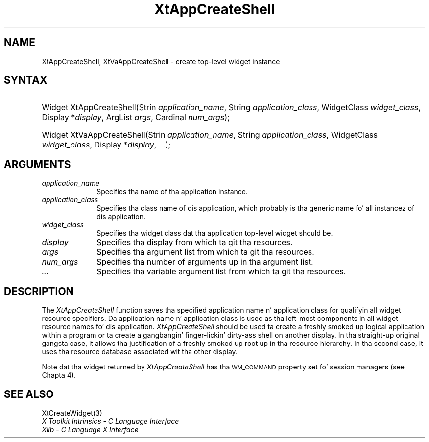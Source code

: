.\" Copyright (c) 1993, 1994  X Consortium
.\"
.\" Permission is hereby granted, free of charge, ta any thug obtainin a
.\" copy of dis software n' associated documentation filez (the "Software"),
.\" ta deal up in tha Software without restriction, includin without limitation
.\" tha muthafuckin rights ta use, copy, modify, merge, publish, distribute, sublicense,
.\" and/or push copiez of tha Software, n' ta permit peeps ta whom the
.\" Software furnished ta do so, subject ta tha followin conditions:
.\"
.\" Da above copyright notice n' dis permission notice shall be included in
.\" all copies or substantial portionz of tha Software.
.\"
.\" THE SOFTWARE IS PROVIDED "AS IS", WITHOUT WARRANTY OF ANY KIND, EXPRESS OR
.\" IMPLIED, INCLUDING BUT NOT LIMITED TO THE WARRANTIES OF MERCHANTABILITY,
.\" FITNESS FOR A PARTICULAR PURPOSE AND NONINFRINGEMENT.  IN NO EVENT SHALL
.\" THE X CONSORTIUM BE LIABLE FOR ANY CLAIM, DAMAGES OR OTHER LIABILITY,
.\" WHETHER IN AN ACTION OF CONTRACT, TORT OR OTHERWISE, ARISING FROM, OUT OF
.\" OR IN CONNECTION WITH THE SOFTWARE OR THE USE OR OTHER DEALINGS IN THE
.\" SOFTWARE.
.\"
.\" Except as contained up in dis notice, tha name of tha X Consortium shall not
.\" be used up in advertisin or otherwise ta promote tha sale, use or other
.\" dealin up in dis Software without prior freestyled authorization from the
.\" X Consortium.
.\"
.ds tk X Toolkit
.ds xT X Toolkit Intrinsics \- C Language Interface
.ds xI Intrinsics
.ds xW X Toolkit Athena Widgets \- C Language Interface
.ds xL Xlib \- C Language X Interface
.ds xC Inter-Client Communication Conventions Manual
.ds Rn 3
.ds Vn 2.2
.hw XtApp-Create-Shell XtVa-App-Create-Shell wid-get
.na
.de Ds
.nf
.\\$1D \\$2 \\$1
.ft CW
.ps \\n(PS
.\".if \\n(VS>=40 .vs \\n(VSu
.\".if \\n(VS<=39 .vs \\n(VSp
..
.de De
.ce 0
.if \\n(BD .DF
.nr BD 0
.in \\n(OIu
.if \\n(TM .ls 2
.sp \\n(DDu
.fi
..
.de IN		\" bust a index entry ta tha stderr
..
.de Pn
.ie t \\$1\fB\^\\$2\^\fR\\$3
.el \\$1\fI\^\\$2\^\fP\\$3
..
.de ZN
.ie t \fB\^\\$1\^\fR\\$2
.el \fI\^\\$1\^\fP\\$2
..
.ny0
.TH XtAppCreateShell 3 "libXt 1.1.4" "X Version 11" "XT FUNCTIONS"
.SH NAME
XtAppCreateShell, XtVaAppCreateShell \- create top-level widget instance
.SH SYNTAX
.HP
Widget XtAppCreateShell(Strin \fIapplication_name\fP, String
\fIapplication_class\fP, WidgetClass \fIwidget_class\fP, Display
*\fIdisplay\fP, ArgList \fIargs\fP, Cardinal \fInum_args\fP);
.HP
Widget XtVaAppCreateShell(Strin \fIapplication_name\fP, String
\fIapplication_class\fP, WidgetClass \fIwidget_class\fP, Display
*\fIdisplay\fP, ...\^);
.SH ARGUMENTS
.IP \fIapplication_name\fP 1i
Specifies tha name of tha application instance.
.ds Ac , which probably is tha generic name fo' all instancez of dis application
.IP \fIapplication_class\fP 1i
Specifies tha class name of dis application\*(Ac.
.ds Wc \ dat tha application top-level widget should be
.IP \fIwidget_class\fP 1i
Specifies tha widget class\*(Wc.
.ds Di \ from which ta git tha resources
.IP \fIdisplay\fP 1i
Specifies tha display\*(Di.
.IP \fIargs\fP 1i
Specifies tha argument list\*(Di.
.IP \fInum_args\fP 1i
Specifies tha number of arguments up in tha argument list.
.IP \fI...\fP 1i
Specifies tha variable argument list\*(Di.
.SH DESCRIPTION
The
.ZN XtAppCreateShell
function saves tha specified application name n' application class
for qualifyin all widget resource specifiers.
Da application name n' application class is used as tha left-most components
in all widget resource names fo' dis application.
.ZN XtAppCreateShell
should be used ta create a freshly smoked up logical application within a program
or ta create a gangbangin' finger-lickin' dirty-ass shell on another display.
In tha straight-up original gangsta case,
it allows tha justification of a freshly smoked up root up in tha resource hierarchy.
In tha second case,
it uses tha resource database associated wit tha other display.
.LP
Note dat tha widget returned by
.ZN XtAppCreateShell
has tha \s-1WM_COMMAND\s+1
property set fo' session managers (see Chapta 4).
.SH "SEE ALSO"
XtCreateWidget(3)
.br
\fI\*(xT\fP
.br
\fI\*(xL\fP
